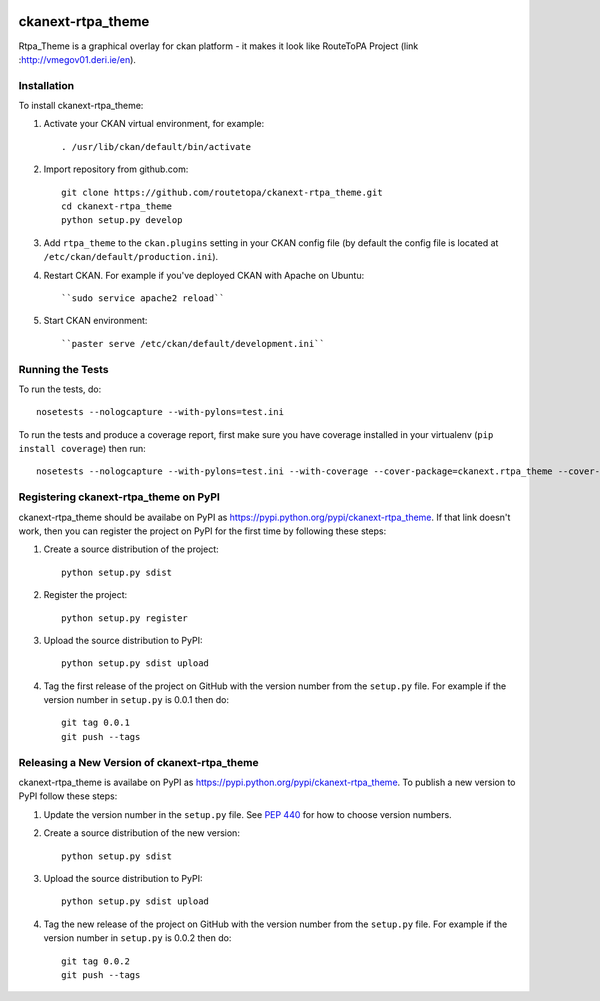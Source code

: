 .. You should enable this project on travis-ci.org and coveralls.io to make
   these badges work. The necessary Travis and Coverage config files have been
   generated for you.

.. image:: https://travis-ci.org/arekstasiewicz/ckanext-rtpa_theme.svg?branch=master
    :target: https://travis-ci.org/arekstasiewicz/ckanext-rtpa_theme

.. image:: https://coveralls.io/repos/arekstasiewicz/ckanext-rtpa_theme/badge.png?branch=master
  :target: https://coveralls.io/r/arekstasiewicz/ckanext-rtpa_theme?branch=master

.. image:: https://pypip.in/download/ckanext-rtpa_theme/badge.svg
    :target: https://pypi.python.org/pypi//ckanext-rtpa_theme/
    :alt: Downloads

.. image:: https://pypip.in/version/ckanext-rtpa_theme/badge.svg
    :target: https://pypi.python.org/pypi/ckanext-rtpa_theme/
    :alt: Latest Version

.. image:: https://pypip.in/py_versions/ckanext-rtpa_theme/badge.svg
    :target: https://pypi.python.org/pypi/ckanext-rtpa_theme/
    :alt: Supported Python versions

.. image:: https://pypip.in/status/ckanext-rtpa_theme/badge.svg
    :target: https://pypi.python.org/pypi/ckanext-rtpa_theme/
    :alt: Development Status

.. image:: https://pypip.in/license/ckanext-rtpa_theme/badge.svg
    :target: https://pypi.python.org/pypi/ckanext-rtpa_theme/
    :alt: License

=============
ckanext-rtpa_theme
=============

Rtpa_Theme is a graphical overlay for ckan platform - it makes it look like RouteToPA Project (link :http://vmegov01.deri.ie/en). 




------------
Installation
------------

.. Add any additional install steps to the list below.
   For example installing any non-Python dependencies or adding any required
   config settings.

To install ckanext-rtpa_theme:

1. Activate your CKAN virtual environment, for example::

     . /usr/lib/ckan/default/bin/activate

2. Import repository from github.com::

    git clone https://github.com/routetopa/ckanext-rtpa_theme.git
    cd ckanext-rtpa_theme
    python setup.py develop

3. Add ``rtpa_theme`` to the ``ckan.plugins`` setting in your CKAN
   config file (by default the config file is located at
   ``/etc/ckan/default/production.ini``).

4. Restart CKAN. For example if you've deployed CKAN with Apache on Ubuntu::

   ``sudo service apache2 reload``
     
5. Start CKAN environment::

   ``paster serve /etc/ckan/default/development.ini``



-----------------
Running the Tests
-----------------

To run the tests, do::

    nosetests --nologcapture --with-pylons=test.ini

To run the tests and produce a coverage report, first make sure you have
coverage installed in your virtualenv (``pip install coverage``) then run::

    nosetests --nologcapture --with-pylons=test.ini --with-coverage --cover-package=ckanext.rtpa_theme --cover-inclusive --cover-erase --cover-tests


---------------------------------
Registering ckanext-rtpa_theme on PyPI
---------------------------------

ckanext-rtpa_theme should be availabe on PyPI as
https://pypi.python.org/pypi/ckanext-rtpa_theme. If that link doesn't work, then
you can register the project on PyPI for the first time by following these
steps:

1. Create a source distribution of the project::

     python setup.py sdist

2. Register the project::

     python setup.py register

3. Upload the source distribution to PyPI::

     python setup.py sdist upload

4. Tag the first release of the project on GitHub with the version number from
   the ``setup.py`` file. For example if the version number in ``setup.py`` is
   0.0.1 then do::

       git tag 0.0.1
       git push --tags


----------------------------------------
Releasing a New Version of ckanext-rtpa_theme
----------------------------------------

ckanext-rtpa_theme is availabe on PyPI as https://pypi.python.org/pypi/ckanext-rtpa_theme.
To publish a new version to PyPI follow these steps:

1. Update the version number in the ``setup.py`` file.
   See `PEP 440 <http://legacy.python.org/dev/peps/pep-0440/#public-version-identifiers>`_
   for how to choose version numbers.

2. Create a source distribution of the new version::

     python setup.py sdist

3. Upload the source distribution to PyPI::

     python setup.py sdist upload

4. Tag the new release of the project on GitHub with the version number from
   the ``setup.py`` file. For example if the version number in ``setup.py`` is
   0.0.2 then do::

       git tag 0.0.2
       git push --tags
